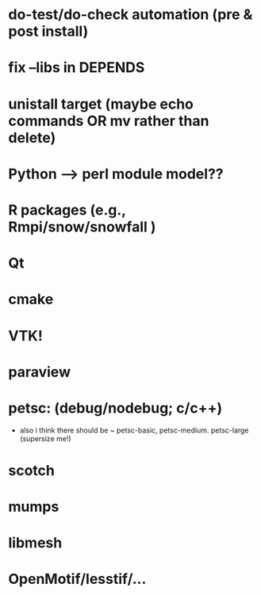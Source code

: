 
* do-test/do-check automation (pre & post install)

* fix --libs in DEPENDS
* unistall target (maybe echo commands OR mv rather than delete)

* Python --> perl module model??
* R packages (e.g., Rmpi/snow/snowfall  )

* Qt
* cmake
* VTK!
* paraview

* petsc: (debug/nodebug; c/c++)
  - also i think there should be ~ petsc-basic,
    petsc-medium. petsc-large (supersize me!)
* scotch
* mumps
* libmesh

* OpenMotif/lesstif/...

